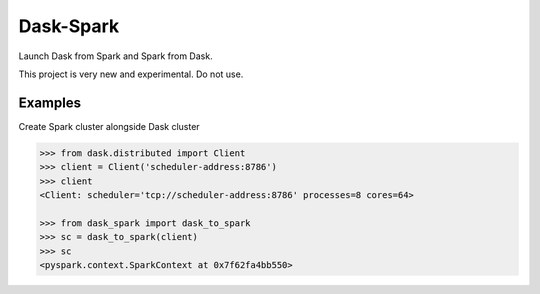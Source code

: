 Dask-Spark
==========

Launch Dask from Spark and Spark from Dask.

This project is very new and experimental.  Do not use.


Examples
--------

Create Spark cluster alongside Dask cluster

.. code-block:: python

   >>> from dask.distributed import Client
   >>> client = Client('scheduler-address:8786')
   >>> client
   <Client: scheduler='tcp://scheduler-address:8786' processes=8 cores=64>

   >>> from dask_spark import dask_to_spark
   >>> sc = dask_to_spark(client)
   >>> sc
   <pyspark.context.SparkContext at 0x7f62fa4bb550>
